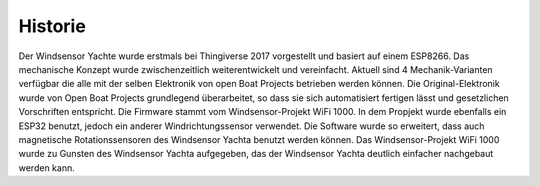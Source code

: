 Historie
========

Der Windsensor Yachte wurde erstmals bei Thingiverse 2017 vorgestellt und basiert auf einem ESP8266. Das mechanische Konzept wurde zwischenzeitlich weiterentwickelt und vereinfacht. Aktuell sind 4 Mechanik-Varianten verfügbar die alle mit der selben Elektronik von open Boat Projects betrieben werden können. Die Original-Elektronik wurde von Open Boat Projects grundlegend überarbeitet, so dass sie sich automatisiert fertigen lässt und gesetzlichen Vorschriften entspricht. Die Firmware stammt vom Windsensor-Projekt WiFi 1000. In dem Propjekt wurde ebenfalls ein ESP32 benutzt, jedoch ein anderer Windrichtungssensor verwendet. Die Software wurde so erweitert, dass auch magnetische Rotationssensoren des Windsensor Yachta benutzt werden können. Das Windsensor-Projekt WiFi 1000 wurde zu Gunsten des Windsensor Yachta aufgegeben, das der Windsensor Yachta deutlich einfacher nachgebaut werden kann. 
